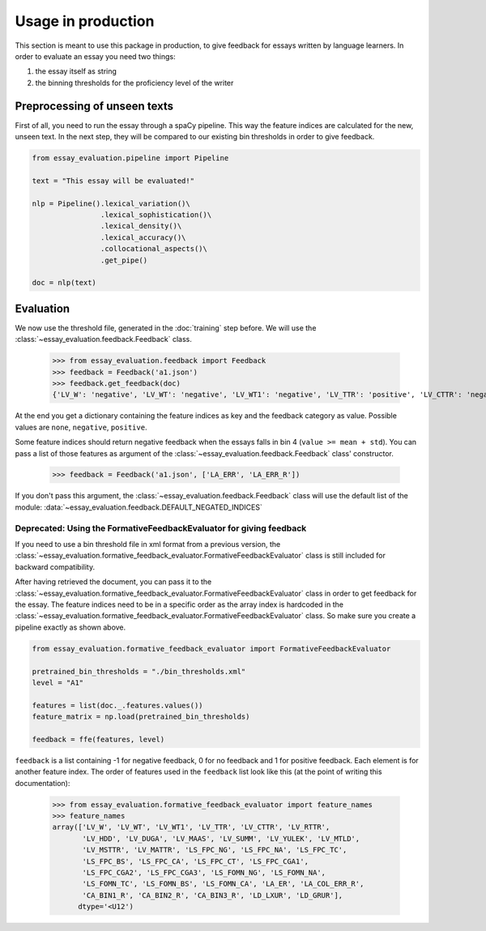 Usage in production
===================

This section is meant to use this package in production, to give feedback for essays written by language learners.
In order to evaluate an essay you need two things:

1. the essay itself as string
2. the binning thresholds for the proficiency level of the writer

Preprocessing of unseen texts
-----------------------------

First of all, you need to run the essay through a spaCy pipeline. This way the feature indices are calculated for the
new, unseen text. In the next step, they will be compared to our existing bin thresholds in order to give feedback.

.. code-block:: python

    from essay_evaluation.pipeline import Pipeline

    text = "This essay will be evaluated!"

    nlp = Pipeline().lexical_variation()\
                    .lexical_sophistication()\
                    .lexical_density()\
                    .lexical_accuracy()\
                    .collocational_aspects()\
                    .get_pipe()

    doc = nlp(text)


Evaluation
----------

We now use the threshold file, generated in the :doc:`training` step before. We will use the
:class:`~essay_evaluation.feedback.Feedback` class.

    >>> from essay_evaluation.feedback import Feedback
    >>> feedback = Feedback('a1.json')
    >>> feedback.get_feedback(doc)
    {'LV_W': 'negative', 'LV_WT': 'negative', 'LV_WT1': 'negative', 'LV_TTR': 'positive', 'LV_CTTR': 'negative', 'LV_RTTR': 'negative', 'LV_HDD': 'positive', 'LV_DUGA': 'positive', 'LV_MAAS': 'positive', 'LV_SUMM': 'none', 'LV_YULEK': 'positive', 'LV_MTLD': 'negative', 'LV_MSTTR': 'negative', 'LV_MATTR': 'negative', 'TAALED_TTR_AW': 'negative', 'TAALED_MAAS_TTR_AW': 'positive', 'TAALED_MTLD_MA_WRAP_AW': 'negative', 'TAALED_MTLD_MA_WRAP_CW': 'positive', 'TAALED_MAAS_TTR_CW': 'positive', 'TAALED_BASIC_NCONTENT_TOKENS': 'negative', 'TAALED_BASIC_NFUNCTION_TYPES': 'none'}

At the end you get a dictionary containing the feature indices as key and the feedback category as value. Possible
values are ``none``, ``negative``, ``positive``.

Some feature indices should return negative feedback when the essays falls in bin 4 (``value >= mean + std``). You can
pass a list of those features as argument of the :class:`~essay_evaluation.feedback.Feedback` class' constructor.

    >>> feedback = Feedback('a1.json', ['LA_ERR', 'LA_ERR_R'])

If you don't pass this argument, the :class:`~essay_evaluation.feedback.Feedback` class will use the default list of
the module: :data:`~essay_evaluation.feedback.DEFAULT_NEGATED_INDICES`


Deprecated: Using the FormativeFeedbackEvaluator for giving feedback
^^^^^^^^^^^^^^^^^^^^^^^^^^^^^^^^^^^^^^^^^^^^^^^^^^^^^^^^^^^^^^^^^^^^
If you need to use a bin threshold file in xml format from a previous version, the
:class:`~essay_evaluation.formative_feedback_evaluator.FormativeFeedbackEvaluator` class is still included for backward
compatibility.

After having retrieved the document, you can pass it to the
:class:`~essay_evaluation.formative_feedback_evaluator.FormativeFeedbackEvaluator` class in order to get feedback for
the essay. The feature indices need to be in a specific order as the array index is hardcoded in the
:class:`~essay_evaluation.formative_feedback_evaluator.FormativeFeedbackEvaluator` class. So make sure you create a
pipeline exactly as shown above.

.. code-block:: python

    from essay_evaluation.formative_feedback_evaluator import FormativeFeedbackEvaluator

    pretrained_bin_thresholds = "./bin_thresholds.xml"
    level = "A1"

    features = list(doc._.features.values())
    feature_matrix = np.load(pretrained_bin_thresholds)

    feedback = ffe(features, level)


``feedback`` is a list containing -1 for negative feedback, 0 for no feedback and 1 for positive feedback. Each element
is for another feature index. The order of features used in the ``feedback`` list look like this (at the point of
writing this documentation):

    >>> from essay_evaluation.formative_feedback_evaluator import feature_names
    >>> feature_names
    array(['LV_W', 'LV_WT', 'LV_WT1', 'LV_TTR', 'LV_CTTR', 'LV_RTTR',
           'LV_HDD', 'LV_DUGA', 'LV_MAAS', 'LV_SUMM', 'LV_YULEK', 'LV_MTLD',
           'LV_MSTTR', 'LV_MATTR', 'LS_FPC_NG', 'LS_FPC_NA', 'LS_FPC_TC',
           'LS_FPC_BS', 'LS_FPC_CA', 'LS_FPC_CT', 'LS_FPC_CGA1',
           'LS_FPC_CGA2', 'LS_FPC_CGA3', 'LS_FOMN_NG', 'LS_FOMN_NA',
           'LS_FOMN_TC', 'LS_FOMN_BS', 'LS_FOMN_CA', 'LA_ER', 'LA_COL_ERR_R',
           'CA_BIN1_R', 'CA_BIN2_R', 'CA_BIN3_R', 'LD_LXUR', 'LD_GRUR'],
          dtype='<U12')
